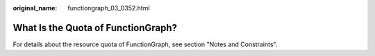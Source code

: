 :original_name: functiongraph_03_0352.html

.. _functiongraph_03_0352:

What Is the Quota of FunctionGraph?
===================================

For details about the resource quota of FunctionGraph, see section "Notes and Constraints".
